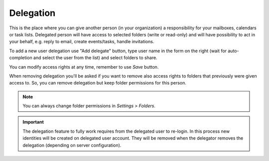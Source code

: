 .. _settings-delegation:

**********
Delegation
**********

This is the place where you can give another person (in your organization) a responsibility
for your mailboxes, calendars or task lists. Delegated person will have access to selected folders
(write or read-only) and will have possibility to act in your behalf, e.g. reply to email,
create events/tasks, handle invitations.

To add a new user delegation use "Add delegate" button, type user name in the form on the right
(wait for auto-completion and select the user from the list) and select folders to share.

You can modify access rights at any time, remember to use *Save* button.

When removing delegation you'll be asked if you want to remove also access rights to folders
that previously were given access to. So, you can remove delegation but keep folder permissions
for this person.

.. note::
  You can always change folder permissions in *Settings > Folders*.

.. important::
  The delegation feature to fully work requires from the delegated user to re-login.
  In this process new identities will be created on delegated user account. They will
  be removed when the delegator removes the delegation (depending on server configuration).
